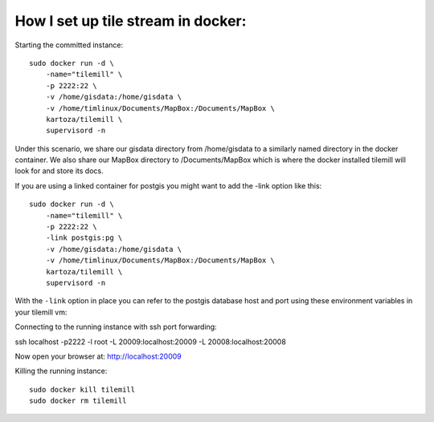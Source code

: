 How I set up tile stream in docker:
===================================

Starting the committed instance::

    sudo docker run -d \
        -name="tilemill" \
        -p 2222:22 \
        -v /home/gisdata:/home/gisdata \
        -v /home/timlinux/Documents/MapBox:/Documents/MapBox \
        kartoza/tilemill \
        supervisord -n

Under this scenario, we share our gisdata directory from /home/gisdata to
a similarly named directory in the docker container. We also share our
MapBox directory to /Documents/MapBox which is where the docker installed
tilemill will look for and store its docs.

If you are using a linked container for postgis you might want to add the -link
option like this::

    sudo docker run -d \
        -name="tilemill" \
        -p 2222:22 \
        -link postgis:pg \
        -v /home/gisdata:/home/gisdata \
        -v /home/timlinux/Documents/MapBox:/Documents/MapBox \
        kartoza/tilemill \
        supervisord -n

With the ``-link`` option in place you can refer to the postgis database
host and port using these environment variables in your tilemill vm::



Connecting to the running instance with ssh port forwarding::

ssh localhost -p2222 -l root -L 20009:localhost:20009 -L 20008:localhost:20008


Now open your browser at: http://localhost:20009

Killing the running instance::

    sudo docker kill tilemill
    sudo docker rm tilemill

